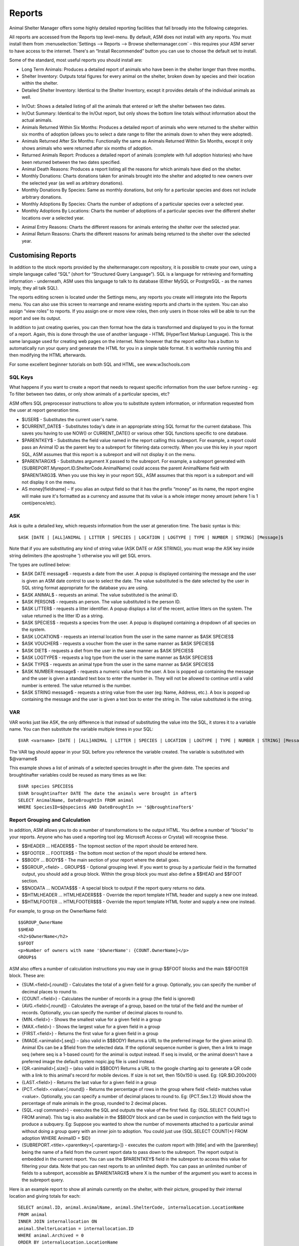 Reports
=======

Animal Shelter Manager offers some highly detailed reporting facilities that
fall broadly into the following categories.

All reports are accessed from the Reports top level-menu. By default, ASM does
not install with any reports. You must install them from
:menuselection:`Settings --> Reports --> Browse sheltermanager.com` – this
requires your ASM server to have access to the internet. There's an “Install
Recommended” button you can use to choose the default set to install.

Some of the standard, most useful reports you should install are:

* Long Term Animals: Produces a detailed report of animals who have been in the
  shelter longer than three months. 

* Shelter Inventory: Outputs total figures for every animal on the shelter,
  broken down by species and their location within the shelter. 

* Detailed Shelter Inventory: Identical to the Shelter Inventory, except it
  provides details of the individual animals as well.

.. image:: images/reports_inout.png

* In/Out: Shows a detailed listing of all the animals that entered or left the
  shelter between two dates. 

* In/Out Summary: Identical to the In/Out report, but only shows the bottom
  line totals without information about the actual animals. 

* Animals Returned Within Six Months: Produces a detailed report of animals who
  were returned to the shelter within six months of adoption (allows you to
  select a date range to filter the animals down to when they were adopted). 

* Animals Returned After Six Months: Functionally the same as Animals Returned
  Within Six Months, except it only shows animals who were returned after six
  months of adoption. 

* Returned Animals Report: Produces a detailed report of animals (complete with
  full adoption histories) who have been returned between the two dates
  specified. 

* Animal Death Reasons: Produces a report listing all the reasons for which
  animals have died on the shelter. 

* Monthly Donations: Charts donations taken for animals brought into the
  shelter and adopted to new owners over the selected year (as well as
  arbitrary donations). 

* Monthly Donations By Species: Same as monthly donations, but only for a
  particular species and does not include arbitrary donations. 

* Monthly Adoptions By Species: Charts the number of adoptions of a particular
  species over a selected year. 

* Monthly Adoptions By Locations: Charts the number of adoptions of a
  particular species over the different shelter locations over a selected year. 

.. image:: images/reports_entryreasons.png

* Animal Entry Reasons: Charts the different reasons for animals entering the
  shelter over the selected year. 

* Animal Return Reasons: Charts the different reasons for animals being
  returned to the shelter over the selected year. 

Customising Reports
-------------------

In addition to the stock reports provided by the sheltermanager.com repository,
it is possible to create your own, using a simple language called “SQL” (short
for “Structured Query Language”). SQL is a language for retrieving and
formatting information - underneath, ASM uses this language to talk to its
database (Either MySQL or PostgreSQL - as the names imply, they all talk SQL).

The reports editing screen is located under the Settings menu, any reports you
create will integrate into the Reports menu. You can also use this screen to
rearrange and rename existing reports and charts in the system. You can also
assign “view roles” to reports. If you assign one or more view roles, then only
users in those roles will be able to run the report and see its output.

In addition to just creating queries, you can then format how the data is
transformed and displayed to you in the format of a report. Again, this is done
through the use of another language - HTML (HyperText Markup Language). This is
the same language used for creating web pages on the internet. Note however
that the report editor has a button to automatically run your query and
generate the HTML for you in a simple table format. It is worthwhile running
this and then modifying the HTML afterwards. 

For some excellent beginner tutorials on both SQL and HTML, see
www.w3schools.com 

SQL Keys
^^^^^^^^

What happens if you want to create a report that needs to request specific
information from the user before running - eg: To filter between two dates, or
only show animals of a particular species, etc?

ASM offers SQL preprocessor instructions to allow you to substitute system
information, or information requested from the user at report generation time. 

* $USER$ - Substitutes the current user's name. 

* $CURRENT_DATE$ - Substitutes today's date in an appropriate string SQL format
  for the current database. This saves you having to use NOW() or
  CURRENT_DATE() or various other SQL functions specific to one database.

* $PARENTKEY$ - Substitutes the field value named in the report calling this
  subreport. For example, a report could pass an Animal ID as the parent key to
  a subreport for filtering data correctly. When you use this key in your
  report SQL, ASM assumes that this report is a subreport and will not display
  it on the menu. 

* $PARENTARGX$ - Substitutes argument X passed to the subreport. For example, a
  subreport generated with {SUBREPORT.Myreport.ID.ShelterCode.AnimalName} could
  access the parent AnimalName field with $PARENTARG3$. When you use this key
  in your report SQL, ASM assumes that this report is a subreport and will not
  display it on the menu. 

* AS money[fieldname] – If you alias an output field so that it has the prefix
  “money” as its name, the report engine will make sure it's formatted as a
  currency and assume that its value is a whole integer money amount (where 1
  is 1 cent/pence/etc).

ASK
^^^

Ask is quite a detailed key, which requests information from the user at
generation time. The basic syntax is this::

    $ASK [DATE | [ALL]ANIMAL | LITTER | SPECIES | LOCATION | LOGTYPE | TYPE | NUMBER | STRING] [Message]$

Note that if you are substituting any kind of string value (ASK DATE or ASK
STRING), you must wrap the ASK key inside string delimiters (the apostrophe ')
otherwise you will get SQL errors. 

The types are outlined below: 

* $ASK DATE message$ - requests a date from the user. A popup is displayed
  containing the message and the user is given an ASM date control to use to
  select the date. The value substituted is the date selected by the user in
  SQL string format appropriate for the database you are using.

* $ASK ANIMAL$ - requests an animal. The value substituted is the animal ID. 

* $ASK PERSON$ - requests an person. The value substituted is the person ID. 

* $ASK LITTER$ - requests a litter identifier. A popup displays a list of the
  recent, active litters on the system. The value returned is the litter ID as
  a string. 

* $ASK SPECIES$ - requests a species from the user. A popup is displayed
  containing a dropdown of all species on the system.

* $ASK LOCATION$ - requests an internal location from the user in the same
  manner as $ASK SPECIES$ 

* $ASK VOUCHER$ - requests a voucher from the user in the same manner as $ASK
  SPECIES$ 

* $ASK DIET$ - requests a diet from the user in the same manner as $ASK
  SPECIES$ 

* $ASK LOGTYPE$ - requests a log type from the user in the same manner as $ASK
  SPECIES$

* $ASK TYPE$ - requests an animal type from the user in the same manner as $ASK
  SPECIES$ 

* $ASK NUMBER message$ - requests a numeric value from the user. A box is
  popped up containing the message and the user is given a standard text box to
  enter the number in. They will not be allowed to continue until a valid
  number is entered. The value returned is the number. 

* $ASK STRING message$ - requests a string value from the user (eg: Name,
  Address, etc.). A box is popped up containing the message and the user is
  given a text box to enter the string in. The value substituted is the string. 

VAR
^^^

VAR works just like ASK, the only difference is that instead of substituting
the value into the SQL, it stores it to a variable name. You can then
substitute the variable multiple times in your SQL::

    $VAR <varname> [DATE | [ALL]ANIMAL | LITTER | SPECIES | LOCATION | LOGTYPE | TYPE | NUMBER | STRING] [Message]$

The VAR tag should appear in your SQL before you reference the variable
created. The variable is substituted with $@varname$ 

This example shows a list of animals of a selected species brought in after the
given date. The species and broughtinafter variables could be reused as many
times as we like::

    $VAR species SPECIES$
    $VAR broughtinafter DATE The date the animals were brought in after$
    SELECT AnimalName, DateBroughtIn FROM animal 
    WHERE SpeciesID=$@species$ AND DateBroughtIn >= '$@broughtinafter$'

Report Grouping and Calculation
^^^^^^^^^^^^^^^^^^^^^^^^^^^^^^^

In addition, ASM allows you to do a number of transformations to the output
HTML. You define a number of “blocks” to your reports. Anyone who has used a
reporting tool (eg: Microsoft Access or Crystal) will recognise these. 

* $$HEADER ... HEADER$$ - The topmost section of the report should be entered
  here.
 
* $$FOOTER ... FOOTER$$ - The bottom most section of the report should be
  entered here. 

* $$BODY ... BODY$$ - The main section of your report where the detail goes. 

* $$GROUP_<field> .. GROUP$$ - Optional grouping level. If you want to group by
  a particular field in the formatted output, you should add a group block.
  Within the group block you must also define a $$HEAD and $$FOOT section. 

* $$NODATA … NODATA$$$ - A special block to output if the report query returns
  no data.

* $$HTMLHEADER … HTMLHEADER$$$ - Override the report template HTML header and
  supply a new one instead.

* $$HTMLFOOTER … HTMLFOOTER$$$ - Override the report template HTML footer and
  supply a new one instead.

For example, to group on the OwnerName field::

    $$GROUP_OwnerName
    $$HEAD
    <h2>$OwnerName</h2>
    $$FOOT
    <p>Number of owners with name '$OwnerName': {COUNT.OwnerName}</p>
    GROUP$$

ASM also offers a number of calculation instructions you may use in group
$$FOOT blocks and the main $$FOOTER block. These are: 

* {SUM.<field>[.round]} - Calculates the total of a given field for a group.
  Optionally, you can specify the number of decimal places to round to. 

* {COUNT.<field>} - Calculates the number of records in a group (the field is
  ignored) 

* {AVG.<field>[.round]} - Calculates the average of a group, based on the total
  of the field and the number of records. Optionally, you can specify the
  number of decimal places to round to. 

* {MIN.<field>} - Shows the smallest value for a given field in a group 

* {MAX.<field>} - Shows the largest value for a given field in a group 

* {FIRST.<field>} - Returns the first value for a given field in a group 

* {IMAGE.<animalid>[.seq]} – (also valid in $$BODY) Returns a URL to the
  preferred image for the given animal ID. Animal IDs can be a $field from the
  selected data. If the optional sequence number is given, then a link to image
  seq (where seq is a 1-based count) for the animal is output instead. If seq
  is invalid, or the animal doesn't have a preferred image the default system
  nopic.jpg file is used instead.

* {QR.<animalid>[.size]} – (also valid in $$BODY) Returns a URL to the google
  charting api to generate a QR code with a link to this animal's record for
  mobile devices. If size is not set, then 150x150 is used. Eg:
  {QR.$ID.200x200}

* {LAST.<field>} - Returns the last value for a given field in a group 

* {PCT.<field>.<value>[.round]} - Returns the percentage of rows in the group
  where field <field> matches value <value>. Optionally, you can specify a
  number of decimal places to round to. Eg: {PCT.Sex.1.2} Would show the
  percentage of male animals in the group, rounded to 2 decimal places. 

* {SQL.<sql command>} - executes the SQL and outputs the value of the first
  field. Eg: {SQL.SELECT COUNT(*) FROM animal}. This tag is also available in
  the $$BODY block and can be used in conjunction with the field tags to
  produce a subquery. Eg: Suppose you wanted to show the number of movements
  attached to a particular animal without doing a group query with an inner
  join to adoption. You could just use {SQL.SELECT COUNT(*) FROM adoption WHERE
  AnimalID = $ID} 

* {SUBREPORT.<title>.<parentkey>[.<parentarg>]} - executes the custom report
  with [title] and with the [parentkey] being the name of a field from the
  current report data to pass down to the subreport. The report output is
  embedded in the current report. You can use the $PARENTKEY$ field in the
  subreport to access this value for filtering your data. Note that you can
  nest reports to an unlimited depth. You can pass an unlimited number of
  fields to a subreport, accessible as $PARENTARGX$ where X is the number of
  the argument you want to access in the subreport query.

Here is an example report to show all animals currently on the shelter, with
their picture, grouped by their internal location and giving totals for each::

    SELECT animal.ID, animal.AnimalName, animal.ShelterCode, internalLocation.LocationName
    FROM animal
    INNER JOIN internallocation ON 
    animal.ShelterLocation = internallocation.ID
    WHERE animal.Archived = 0
    ORDER BY internalLocation.LocationName

    $$HEADER
    HEADER$$

    $$GROUP_LocationName
    $$HEAD
    <h2>$LocationName</h2>
    <table>
    <tr>
    <th>Name</th>
    <th>Code</th>
    <th>Picture</th>
    </tr>
    $$FOOT
    </table>
    <p><b>Total at $LocationName: {COUNT.AnimalName}</b></p>
    GROUP$$

    $$BODY
    <tr>
    <td>$AnimalName</td>
    <td>$ShelterCode</td>
    <td><img src={IMAGE.$ID} width=300 height=200 /></td>
    </tr>
    BODY$$

    $$FOOTER
    FOOTER$$

Charts
------

.. image:: images/reports_chart.png

Charts work just like the reports. The difference is that instead of generating HTML, you just  choose a chart type from the type dropdown.

ASM will dissect the results of the query in the following way to generate a graph, depending on whether your query returns two or three columns.

Two column variant
^^^^^^^^^^^^^^^^^^

1. Each row in your result data becomes a point on the X axis 

2. The first column in each row is assumed to contain the name used for the
   label on the X axis. Only string data should be used for the first column. 

3. Each subsequent column is assumed to be a piece of data at that point on the
   X axis (and thus gives the Y axis its scale). Only numeric data can appear
   in columns after the first one. 

4. The fieldname of each column after the label column is used to denote the
   data on the legend. 

For example, this SQL will produce a graph that shows the amount of donations
from animal movements each year. Following our scheme, the Year column being
first is the X axis label, TotalAmount is the first datapoint for that item on
the X axis::

     SELECT YEAR(DateReceived) AS Year, 
     SUM(ownerdonation.Donation) AS TotalAmount 
     FROM ownerdonation
     WHERE MovementID > 0
     GROUP BY YEAR(DateReceived) 
     ORDER BY Year
    
Would produce data that might look something like: 

==== ===========
Year TotalAmount
==== ===========
2004 59840
2005 61893
2006 51039
2007 55984
==== ===========

Note that the graphs use a relative scale, interpreted from the data. If all of
your column data is the same value, then the graph will not display because it
has no variance. 

Three column variant
^^^^^^^^^^^^^^^^^^^^

1. Each row in your result data becomes a point on the X axis 

2. The first column in each row is assumed to contain the name used for a
   series.

3. The second column in each row contains the X axis label.

4. The third column contains the value for the Y axis and must be numeric.

For example, this SQL produces a graph that shows the number of donations made
for over a year by internal location. Each location becomes a series with a set
of data points for each month of the year::

    SELECT i.LocationName, 
    MONTH(ad.MovementDate) AS bimonth,
    COUNT(ad.Donation) AS total
    FROM adoption ad
    INNER JOIN animal a ON ad.AnimalID = a.ID
    INNER JOIN internallocation i ON i.ID = a.ShelterLocation
    WHERE YEAR(ad.MovementDate) = $ASK STRING Which year to display for?$
    AND ad.MovementType = 1
    GROUP BY i.LocationName, MONTH(ad.MovementDate)

Maps
----

Maps are just like the reports. The difference is that instead of generating
HTML, they will output map markers from a LatLong field.

ASM expects map queries to return a resultset containing two columns. The first
is the LatLong marker for the map, and the second is the text to display in the
popup when the marker is clicked.

For example, this SQL will produce a map that shows the location of every
person on file, with their address when the marker is clicked::

    SELECT LatLong, OwnerAddress FROM owner


